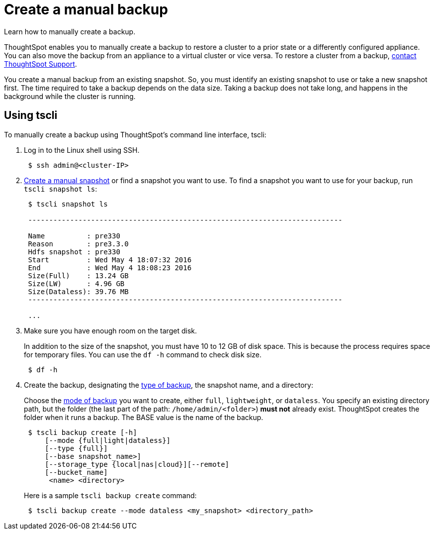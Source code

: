 = Create a manual backup
:last_updated: 3/11/2020

Learn how to manually create a backup.

ThoughtSpot enables you to manually create a backup to restore a cluster to a prior state or a differently configured appliance.
You can also move the backup from an appliance to a virtual cluster or vice versa.
To restore a cluster from a backup, xref:contact.adoc[contact ThoughtSpot Support].

You create a manual backup from an existing snapshot.
So, you must identify an existing snapshot to use or take a new snapshot first.
The time required to take a backup depends on the data size.
Taking a backup does not take long, and happens in the background while the cluster is running.

== Using tscli

To manually create a backup using ThoughtSpot's command line interface, tscli:

. Log in to the Linux shell using SSH.
+
----
 $ ssh admin@<cluster-IP>
----

. xref:overview-snapshot.adoc#snapshot-tscli[Create a manual snapshot] or find a snapshot you want to use.
To find a snapshot you want to use for your backup, run `tscli snapshot ls`:
+
----
 $ tscli snapshot ls

 ---------------------------------------------------------------------------

 Name          : pre330
 Reason        : pre3.3.0
 Hdfs snapshot : pre330
 Start         : Wed May 4 18:07:32 2016
 End           : Wed May 4 18:08:23 2016
 Size(Full)    : 13.24 GB
 Size(LW)      : 4.96 GB
 Size(Dataless): 39.76 MB
 ---------------------------------------------------------------------------

 ...
----

. Make sure you have enough room on the target disk.
+
In addition to the size of the snapshot, you must have 10 to 12 GB of disk space.
This is because the process requires space for temporary files.
You can use the `df -h` command to check disk size.
+
----
 $ df -h
----

. Create the backup, designating the xref:backup-modes.adoc[type of backup], the snapshot name, and a directory:
+
Choose the xref:backup-modes.adoc[mode of backup] you want to create, either `full`, `lightweight`, or `dataless`.
You specify an existing directory path, but the folder (the last part of the path: `/home/admin/<folder>`) *must not* already exist.
ThoughtSpot creates the folder when it runs a backup.
The BASE value is the name of the backup.
+
----
 $ tscli backup create [-h]
     [--mode {full|light|dataless}]
     [--type {full}]
     [--base snapshot_name>]
     [--storage_type {local|nas|cloud}][--remote]
     [--bucket_name]
      <name> <directory>
----
+
Here is a sample `tscli backup create` command:
+
----
 $ tscli backup create --mode dataless <my_snapshot> <directory_path>
----
